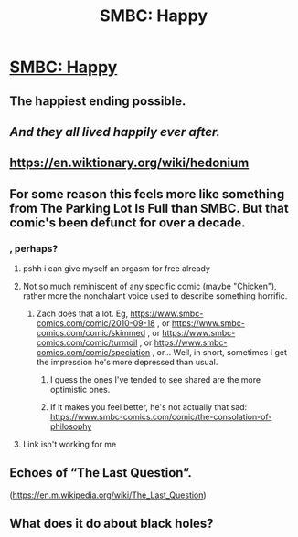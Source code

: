 #+TITLE: SMBC: Happy

* [[https://www.smbc-comics.com/comic/happy-3][SMBC: Happy]]
:PROPERTIES:
:Author: DataPacRat
:Score: 81
:DateUnix: 1556493369.0
:DateShort: 2019-Apr-29
:END:

** The happiest ending possible.
:PROPERTIES:
:Author: crivtox
:Score: 40
:DateUnix: 1556494552.0
:DateShort: 2019-Apr-29
:END:


** /And they all lived happily ever after./
:PROPERTIES:
:Author: AmeteurOpinions
:Score: 23
:DateUnix: 1556501461.0
:DateShort: 2019-Apr-29
:END:


** [[https://en.wiktionary.org/wiki/hedonium]]
:PROPERTIES:
:Author: TDaltonC
:Score: 12
:DateUnix: 1556506735.0
:DateShort: 2019-Apr-29
:END:


** For some reason this feels more like something from The Parking Lot Is Full than SMBC. But that comic's been defunct for over a decade.
:PROPERTIES:
:Author: KDBA
:Score: 3
:DateUnix: 1556502577.0
:DateShort: 2019-Apr-29
:END:

*** [[http://j.aufbix.org/plif/archive/wc157.gif]] , perhaps?
:PROPERTIES:
:Author: DataPacRat
:Score: 7
:DateUnix: 1556506570.0
:DateShort: 2019-Apr-29
:END:

**** pshh i can give myself an orgasm for free already
:PROPERTIES:
:Author: eroticas
:Score: 7
:DateUnix: 1556515063.0
:DateShort: 2019-Apr-29
:END:


**** Not so much reminiscent of any specific comic (maybe "Chicken"), rather more the nonchalant voice used to describe something horrific.
:PROPERTIES:
:Author: KDBA
:Score: 1
:DateUnix: 1556507395.0
:DateShort: 2019-Apr-29
:END:

***** Zach does that a lot. Eg, [[https://www.smbc-comics.com/comic/2010-09-18]] , or [[https://www.smbc-comics.com/comic/skimmed]] , or [[https://www.smbc-comics.com/comic/turmoil]] , or [[https://www.smbc-comics.com/comic/speciation]] , or... Well, in short, sometimes I get the impression he's more depressed than usual.
:PROPERTIES:
:Author: DataPacRat
:Score: 9
:DateUnix: 1556508844.0
:DateShort: 2019-Apr-29
:END:

****** I guess the ones I've tended to see shared are the more optimistic ones.
:PROPERTIES:
:Author: KDBA
:Score: 1
:DateUnix: 1556509339.0
:DateShort: 2019-Apr-29
:END:


****** If it makes you feel better, he's not actually that sad: [[https://www.smbc-comics.com/comic/the-consolation-of-philosophy]]
:PROPERTIES:
:Author: fljared
:Score: 1
:DateUnix: 1556657850.0
:DateShort: 2019-May-01
:END:


**** Link isn't working for me
:PROPERTIES:
:Author: OnlyEvonix
:Score: 1
:DateUnix: 1557878493.0
:DateShort: 2019-May-15
:END:


** Echoes of “The Last Question”.

([[https://en.m.wikipedia.org/wiki/The_Last_Question]])
:PROPERTIES:
:Author: Muserallusion
:Score: 2
:DateUnix: 1556542739.0
:DateShort: 2019-Apr-29
:END:


** What does it do about black holes?
:PROPERTIES:
:Author: Mr-Mister
:Score: 1
:DateUnix: 1556629539.0
:DateShort: 2019-Apr-30
:END:
